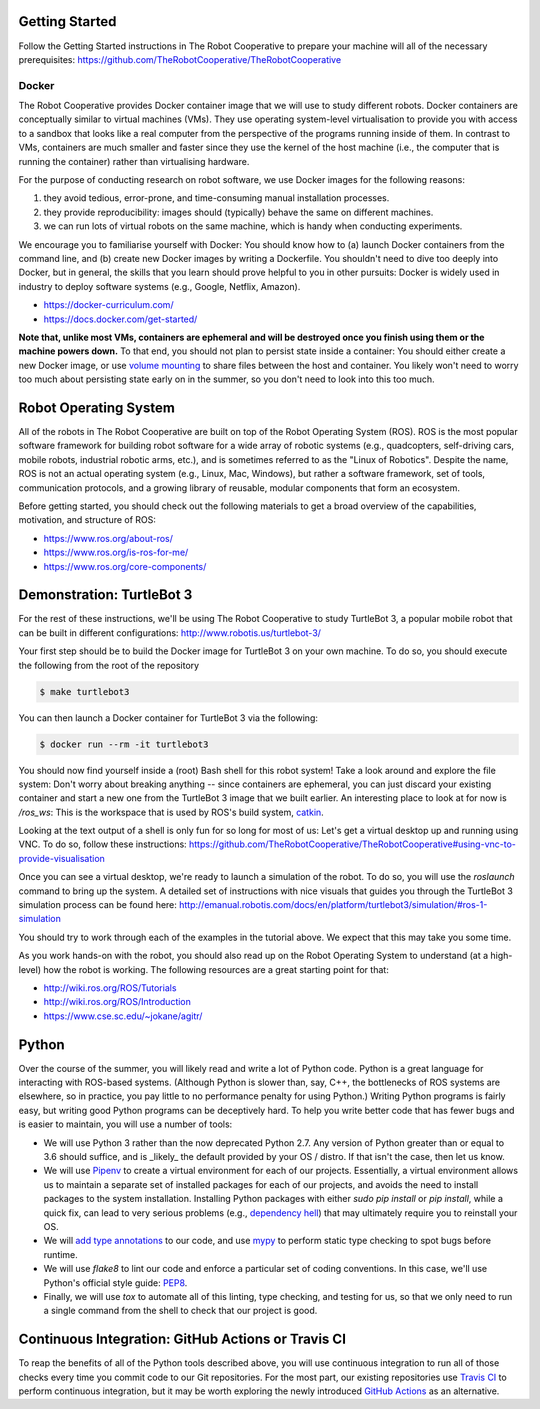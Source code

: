 Getting Started
=================

Follow the Getting Started instructions in The Robot Cooperative to
prepare your machine will all of the necessary prerequisites:
https://github.com/TheRobotCooperative/TheRobotCooperative

Docker
------

The Robot Cooperative provides Docker container image that we will use to study
different robots. Docker containers are conceptually similar to virtual machines (VMs).
They use operating system-level virtualisation to provide you with access to a
sandbox that looks like a real computer from the perspective of the programs
running inside of them. In contrast to VMs, containers are much smaller and faster
since they use the kernel of the host machine (i.e., the computer that is running
the container) rather than virtualising hardware.

For the purpose of conducting research on robot software, we use Docker
images for the following reasons:

1. they avoid tedious, error-prone, and time-consuming manual installation
   processes.
2. they provide reproducibility: images should (typically) behave the same on
   different machines.
3. we can run lots of virtual robots on the same machine, which is handy
   when conducting experiments.

We encourage you to familiarise yourself with Docker: You should know how to
(a) launch Docker containers from the command line, and (b) create new Docker
images by writing a Dockerfile. You shouldn't need to dive too deeply into
Docker, but in general, the skills that you learn should prove helpful to you
in other pursuits: Docker is widely used in industry to deploy software systems
(e.g., Google, Netflix, Amazon).

* https://docker-curriculum.com/
* https://docs.docker.com/get-started/

**Note that, unlike most VMs, containers are ephemeral and will be destroyed
once you finish using them or the machine powers down.** To that end, you
should not plan to persist state inside a container: You should either create
a new Docker image, or use `volume mounting <https://docs.docker.com/storage/volumes/>`_
to share files between the host and container. You likely won't need to worry
too much about persisting state early on in the summer, so you don't need to
look into this too much.


Robot Operating System
======================

All of the robots in The Robot Cooperative are built on top of the Robot
Operating System (ROS). ROS is the most popular software framework for building
robot software for a wide array of robotic systems (e.g., quadcopters, self-driving
cars, mobile robots, industrial robotic arms, etc.), and is sometimes referred
to as the "Linux of Robotics". Despite the name, ROS is not an actual operating
system (e.g., Linux, Mac, Windows), but rather a software framework, set of tools,
communication protocols, and a growing library of reusable, modular components that
form an ecosystem.

Before getting started, you should check out the following materials to get a broad
overview of the capabilities, motivation, and structure of ROS:

* https://www.ros.org/about-ros/
* https://www.ros.org/is-ros-for-me/
* https://www.ros.org/core-components/


Demonstration: TurtleBot 3
==========================

For the rest of these instructions, we'll be using The Robot Cooperative to
study TurtleBot 3, a popular mobile robot that can be built in different
configurations: http://www.robotis.us/turtlebot-3/

Your first step should be to build the Docker image for TurtleBot 3 on your
own machine. To do so, you should execute the following from the root of
the repository

.. code::

   $ make turtlebot3

You can then launch a Docker container for TurtleBot 3 via the following:

.. code::

   $ docker run --rm -it turtlebot3

You should now find yourself inside a (root) Bash shell for this robot system!
Take a look around and explore the file system: Don't worry about breaking
anything -- since containers are ephemeral, you can just discard your existing
container and start a new one from the TurtleBot 3 image that we built earlier.
An interesting place to look at for now is `/ros_ws`: This is the
workspace that is used by ROS's build system, `catkin <http://wiki.ros.org/catkin/conceptual_overview>`_.

Looking at the text output of a shell is only fun for so long for most
of us: Let's get a virtual desktop up and running using VNC. To do so,
follow these instructions: https://github.com/TheRobotCooperative/TheRobotCooperative#using-vnc-to-provide-visualisation

Once you can see a virtual desktop, we're ready to launch a simulation
of the robot. To do so, you will use the `roslaunch` command to bring
up the system. A detailed set of instructions with nice visuals that
guides you through the TurtleBot 3 simulation process can be found
here: http://emanual.robotis.com/docs/en/platform/turtlebot3/simulation/#ros-1-simulation

You should try to work through each of the examples in the tutorial above.
We expect that this may take you some time.

As you work hands-on with the robot, you should also read up on the Robot
Operating System to understand (at a high-level) how the robot is working.
The following resources are a great starting point for that:

* http://wiki.ros.org/ROS/Tutorials
* http://wiki.ros.org/ROS/Introduction
* https://www.cse.sc.edu/~jokane/agitr/


Python
======

Over the course of the summer, you will likely read and write a lot of Python
code. Python is a great language for interacting with ROS-based systems.
(Although Python is slower than, say, C++, the bottlenecks of ROS systems are
elsewhere, so in practice, you pay little to no performance penalty for using
Python.)
Writing Python programs is fairly easy, but writing good Python programs
can be deceptively hard. To help you write better code that has fewer bugs
and is easier to maintain, you will use a number of tools:

* We will use Python 3 rather than the now deprecated Python 2.7.
  Any version of Python greater than or equal to 3.6 should suffice, and
  is _likely_ the default provided by your OS / distro. If that isn't the
  case, then let us know.
* We will use `Pipenv <https://pipenv.pypa.io/en/latest/>`_ to create a virtual
  environment for each of our projects. Essentially, a virtual environment allows
  us to maintain a separate set of installed packages for each of our projects,
  and avoids the need to install packages to the system installation. Installing
  Python packages with either `sudo pip install` or `pip install`, while a quick
  fix, can lead to very serious problems (e.g., `dependency hell <https://en.wikipedia.org/wiki/Dependency_hell>`_)
  that may ultimately require you to reinstall your OS.
* We will `add type annotations <https://github.com/python/mypy>`_ to our code,
  and use `mypy <https://github.com/python/mypy>`_ to perform static type
  checking to spot bugs before runtime.
* We will use `flake8` to lint our code and enforce a particular set of coding
  conventions. In this case, we'll use Python's official style guide:
  `PEP8 <https://www.python.org/dev/peps/pep-0008/>`_.
* Finally, we will use `tox` to automate all of this linting, type checking,
  and testing for us, so that we only need to run a single command from the
  shell to check that our project is good.


Continuous Integration: GitHub Actions or Travis CI
===================================================

To reap the benefits of all of the Python tools described above, you will use
continuous integration to run all of those checks every time you commit code to
our Git repositories. For the most part, our existing repositories use `Travis
CI <https://travis-ci.org/>`_ to perform continuous integration, but it may be
worth exploring the newly introduced `GitHub Actions <https://github.com/features/actions>`_ as an alternative.
